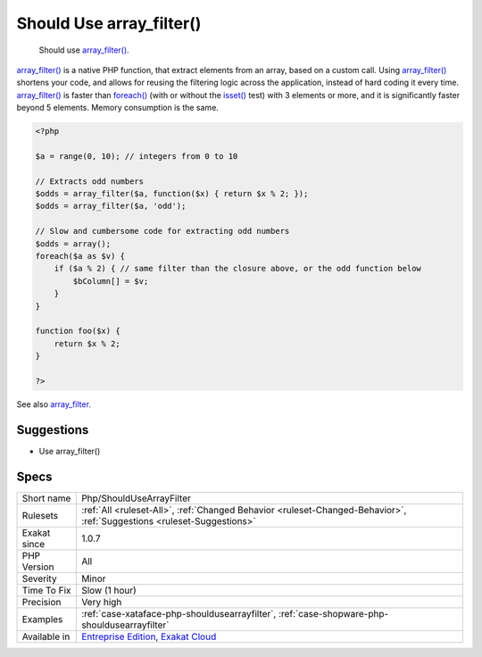 .. _php-shouldusearrayfilter:

.. _should-use-array\_filter():

Should Use array_filter()
+++++++++++++++++++++++++

  Should use `array_filter() <https://www.php.net/array_filter>`_.

`array_filter() <https://www.php.net/array_filter>`_ is a native PHP function, that extract elements from an array, based on a custom call. Using `array_filter() <https://www.php.net/array_filter>`_ shortens your code, and allows for reusing the filtering logic across the application, instead of hard coding it every time.
`array_filter() <https://www.php.net/array_filter>`_ is faster than `foreach() <https://www.php.net/manual/en/control-structures.foreach.php>`_ (with or without the `isset() <https://www.www.php.net/isset>`_ test) with 3 elements or more, and it is significantly faster beyond 5 elements. Memory consumption is the same.

.. code-block:: php
   
   <?php
   
   $a = range(0, 10); // integers from 0 to 10
   
   // Extracts odd numbers
   $odds = array_filter($a, function($x) { return $x % 2; });
   $odds = array_filter($a, 'odd');
   
   // Slow and cumbersome code for extracting odd numbers
   $odds = array();
   foreach($a as $v) {
       if ($a % 2) { // same filter than the closure above, or the odd function below
           $bColumn[] = $v;
       }
   }
   
   function foo($x) {
       return $x % 2; 
   }
   
   ?>

See also `array_filter <https://php.net/array_filter>`_.


Suggestions
___________

* Use array_filter()




Specs
_____

+--------------+-------------------------------------------------------------------------------------------------------------------------+
| Short name   | Php/ShouldUseArrayFilter                                                                                                |
+--------------+-------------------------------------------------------------------------------------------------------------------------+
| Rulesets     | :ref:`All <ruleset-All>`, :ref:`Changed Behavior <ruleset-Changed-Behavior>`, :ref:`Suggestions <ruleset-Suggestions>`  |
+--------------+-------------------------------------------------------------------------------------------------------------------------+
| Exakat since | 1.0.7                                                                                                                   |
+--------------+-------------------------------------------------------------------------------------------------------------------------+
| PHP Version  | All                                                                                                                     |
+--------------+-------------------------------------------------------------------------------------------------------------------------+
| Severity     | Minor                                                                                                                   |
+--------------+-------------------------------------------------------------------------------------------------------------------------+
| Time To Fix  | Slow (1 hour)                                                                                                           |
+--------------+-------------------------------------------------------------------------------------------------------------------------+
| Precision    | Very high                                                                                                               |
+--------------+-------------------------------------------------------------------------------------------------------------------------+
| Examples     | :ref:`case-xataface-php-shouldusearrayfilter`, :ref:`case-shopware-php-shouldusearrayfilter`                            |
+--------------+-------------------------------------------------------------------------------------------------------------------------+
| Available in | `Entreprise Edition <https://www.exakat.io/entreprise-edition>`_, `Exakat Cloud <https://www.exakat.io/exakat-cloud/>`_ |
+--------------+-------------------------------------------------------------------------------------------------------------------------+


